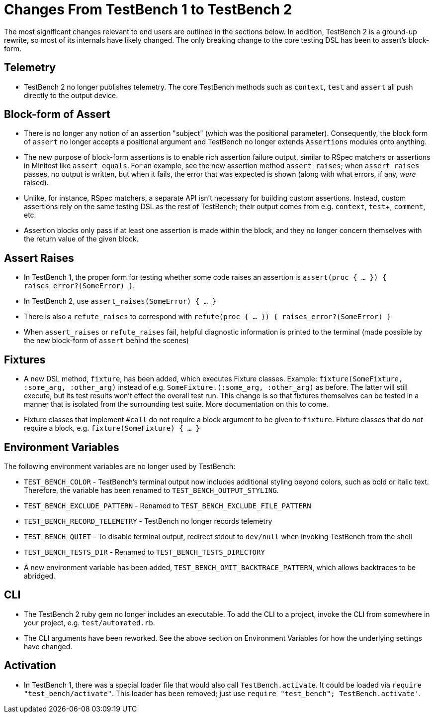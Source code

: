 Changes From TestBench 1 to TestBench 2
=======================================

The most significant changes relevant to end users are outlined in the sections below. In addition, TestBench 2 is a ground-up rewrite, so most of its internals have likely changed. The only breaking change to the core testing DSL has been to assert's block-form.

Telemetry
---------
* TestBench 2 no longer publishes telemetry. The core TestBench methods such as +context+, +test+ and +assert+ all push directly to the output device.

Block-form of Assert
--------------------
* There is no longer any notion of an assertion "subject" (which was the positional parameter). Consequently, the block form of +assert+ no longer accepts a positional argument and TestBench no longer extends +Assertions+ modules onto anything.
* The new purpose of block-form assertions is to enable rich assertion failure output, similar to RSpec matchers or assertions in Minitest like +assert_equals+. For an example, see the new assertion method +assert_raises+; when +assert_raises+ passes, no output is written, but when it fails, the error that was expected is shown (along with what errors, if any, _were_ raised).
* Unlike, for instance, RSpec matchers, a separate API isn't necessary for building custom assertions. Instead, custom assertions rely on the same testing DSL as the rest of TestBench; their output comes from e.g. +context+, +test++, +comment+, etc.
* Assertion blocks only pass if at least one assertion is made within the block, and they no longer concern themselves with the return value of the given block.

Assert Raises
-------------
* In TestBench 1, the proper form for testing whether some code raises an assertion is +assert(proc { ... }) { raises_error?(SomeError) }+.
* In TestBench 2, use +assert_raises(SomeError) { ... }+
* There is also a +refute_raises+ to correspond with +refute(proc { ... }) { raises_error?(SomeError) }+
* When +assert_raises+ or +refute_raises+ fail, helpful diagnostic information is printed to the terminal (made possible by the new block-form of +assert+ behind the scenes)

Fixtures
--------
* A new DSL method, +fixture+, has been added, which executes Fixture classes. Example: +fixture(SomeFixture, :some_arg, :other_arg)+ instead of e.g. +SomeFixture.(:some_arg, :other_arg)+ as before. The latter will still execute, but its test results won't effect the overall test run. This change is so that fixtures themselves can be tested in a manner that is isolated from the surrounding test suite. More documentation on this to come.
* Fixture classes that implement +#call+ do not require a block argument to be given to +fixture+. Fixture classes that do _not_ require a block, e.g. +fixture(SomeFixture) { ... }+

Environment Variables
---------------------

The following environment variables are no longer used by TestBench:

* +TEST_BENCH_COLOR+ - TestBench's terminal output now includes additional styling beyond colors, such as bold or italic text. Therefore, the variable has been renamed to +TEST_BENCH_OUTPUT_STYLING+.
* +TEST_BENCH_EXCLUDE_PATTERN+ - Renamed to +TEST_BENCH_EXCLUDE_FILE_PATTERN+
* +TEST_BENCH_RECORD_TELEMETRY+ - TestBench no longer records telemetry
* +TEST_BENCH_QUIET+ - To disable terminal output, redirect stdout to +dev/null+ when invoking TestBench from the shell
* +TEST_BENCH_TESTS_DIR+ - Renamed to +TEST_BENCH_TESTS_DIRECTORY+
* A new environment variable has been added, +TEST_BENCH_OMIT_BACKTRACE_PATTERN+, which allows backtraces to be abridged.

CLI
---

* The TestBench 2 ruby gem no longer includes an executable. To add the CLI to a project, invoke the CLI from somewhere in your project, e.g. +test/automated.rb+.
* The CLI arguments have been reworked. See the above section on Environment Variables for how the underlying settings have changed.

Activation
----------

* In TestBench 1, there was a special loader file that would also call +TestBench.activate+. It could be loaded via +require "test_bench/activate"+. This loader has been removed; just use +require "test_bench"; TestBench.activate'+.
